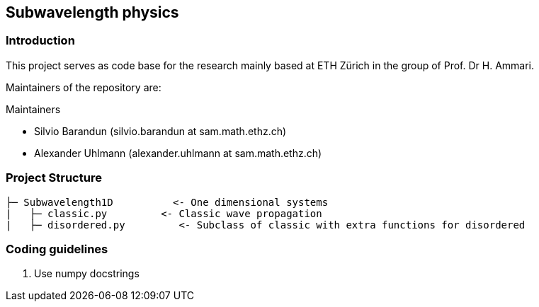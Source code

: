 == Subwavelength physics

=== Introduction

This project serves as code base for the research mainly based at ETH Zürich in the group of Prof. Dr H. Ammari.

Maintainers of the 
repository are:

.Maintainers
* Silvio Barandun (silvio.barandun at sam.math.ethz.ch)
* Alexander Uhlmann (alexander.uhlmann at sam.math.ethz.ch)

=== Project Structure
----
├─ Subwavelength1D          <- One dimensional systems
|   ├─ classic.py         <- Classic wave propagation
|   ├─ disordered.py         <- Subclass of classic with extra functions for disordered


----

=== Coding guidelines
1. Use numpy docstrings
